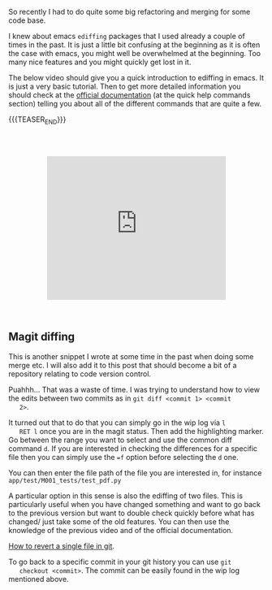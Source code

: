 #+BEGIN_COMMENT
.. title: Refactoring - Ediffing and Merging
.. slug: refactoring-ediffing-and-merging
.. date: 2021-06-25 15:48:17 UTC+02:00
.. tags: emacs
.. category: 
.. link: 
.. description: 
.. type: text

#+END_COMMENT

 #+begin_export html
<style>
.container {
  position: relative;
  left: 15%;
  margin-top: 60px;
  margin-bottom: 60px;
  width: 70%;
  overflow: hidden;
  padding-top: 56.25%; /* 16:9 Aspect Ratio */
  display:block;
  overflow-y: hidden;
}

.responsive-iframe {
  position: absolute;
  top: 0;
  left: 0;
  bottom: 0;
  right: 0;
  width: 100%;
  height: 100%;
  border: none;
  display:block;
  overflow-y: hidden;
}
</style>
 #+end_export

 So recently I had to do quite some big refactoring and merging for
 some code base.

 I knew about emacs =ediffing= packages that I used already a couple
 of times in the past. It is just a little bit confusing at the
 beginning as it is often the case with emacs, you might well be
 overwhelmed at the beginning. Too many nice features and you might
 quickly get lost in it.

 The below video should give you a quick introduction to ediffing in
 emacs. It is just a very basic tutorial. Then to get more detailed
 information you should check at the [[https://www.gnu.org/software/emacs/manual/html_mono/ediff.html][official documentation]] (at the
 quick help commands section) telling you about all of the different
 commands that are quite a few.

{{{TEASER_END}}}


   #+begin_export html
   <div class="container"> 
     <iframe class="responsive-iframe" src="https://www.youtube.com/embed/9S2pMZ6U5Tc" frameborder="0" allowfullscreen;> </iframe>
   </div>
   #+end_export


** Magit diffing

   This is another snippet I wrote at some time in the past when doing
   some merge etc. I will also add it to this post that should become
   a bit of a repository relating to code version control.

   Puahhh... That was a waste of time. I was trying to understand how to
   view the edits between two commits as in ~git diff <commit 1> <commit
   2>~.

   It turned out that to do that you can simply go in the wip log via =l
   RET l= once you are in the magit status. Then add the highlighting
   marker. Go between the range you want to select and use the common
   diff command =d=. If you are interested in checking the differences
   for a specific file then you can simply use the ~=f~ option before
   selecting the =d= one.

   You can then enter the file path of the file you are interested in,
   for instance =app/test/M001_tests/test_pdf.py=

   A particular option in this sense is also the ediffing of two
   files. This is particularly useful when you have changed something
   and want to go back to the previous version but want to double
   check quickly before what has changed/ just take some of the old
   features. You can then use the knowledge of the previous video and
   of the official documentation. 

   [[https://stackoverflow.com/questions/215718/how-can-i-reset-or-revert-a-file-to-a-specific-revision][How to revert a single file in git]].

   To go back to a specific commit in your git history you can use ~git
   checkout <commit>~. The commit can be easily found in the wip log
   mentioned above.



